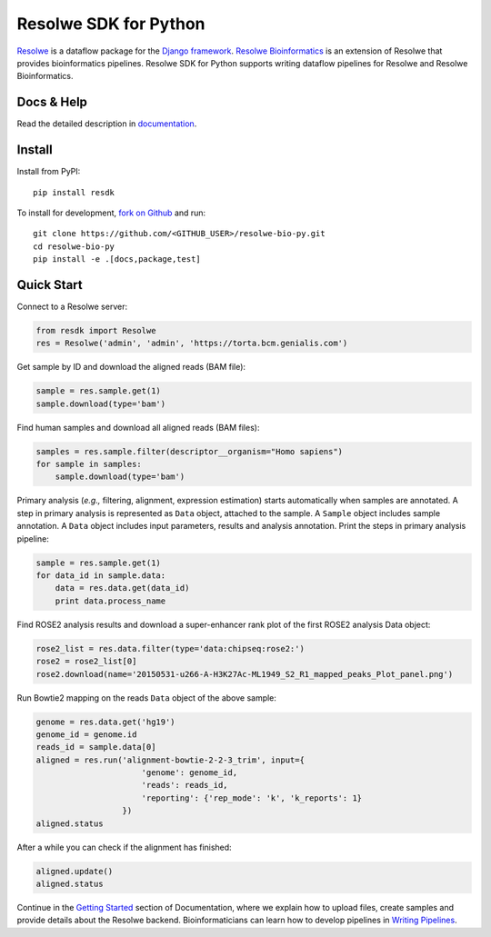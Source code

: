 ======================
Resolwe SDK for Python
======================

|build| |docs| |pypi_version| |pypi_pyversions| |pypi_downloads|

.. |build| image:: https://travis-ci.org/genialis/resolwe-bio-py.svg?branch=master
    :target: https://travis-ci.org/genialis/resolwe-bio-py
    :alt: Build Status

.. |docs| image:: https://readthedocs.org/projects/resdk/badge/?version=latest
    :target: http://resdk.readthedocs.io/
    :alt: Documentation Status

.. |pypi_version| image:: https://img.shields.io/pypi/v/resdk.svg
    :target: https://pypi.python.org/pypi/resdk
    :alt: Version on PyPI

.. |pypi_pyversions| image:: https://img.shields.io/pypi/pyversions/resdk.svg
    :target: https://pypi.python.org/pypi/resdk
    :alt: Supported Python versions

.. |pypi_downloads| image:: https://img.shields.io/pypi/dm/resdk.svg
    :target: https://pypi.python.org/pypi/resdk
    :alt: Number of downloads from PyPI

Resolwe_ is a dataflow package for the `Django framework`_.
`Resolwe Bioinformatics`_ is an extension of Resolwe that provides
bioinformatics pipelines. Resolwe SDK for Python supports writing
dataflow pipelines for Resolwe and Resolwe Bioinformatics.

.. _Resolwe Bioinformatics: https://github.com/genialis/resolwe-bio
.. _Resolwe: https://github.com/genialis/resolwe
.. _Django framework: https://www.djangoproject.com/

Docs & Help
===========

Read the detailed description in documentation_.

.. _documentation: http://resolwe-bio-py.readthedocs.io/

Install
=======

Install from PyPI::

  pip install resdk

To install for development, `fork on Github`_ and run::

  git clone https://github.com/<GITHUB_USER>/resolwe-bio-py.git
  cd resolwe-bio-py
  pip install -e .[docs,package,test]

.. _fork on Github: https://github.com/genialis/resolwe-bio-py

Quick Start
===========

Connect to a Resolwe server:

.. code-block:: python

   from resdk import Resolwe
   res = Resolwe('admin', 'admin', 'https://torta.bcm.genialis.com')

Get sample by ID and download the aligned reads (BAM file):

.. code-block:: python

   sample = res.sample.get(1)
   sample.download(type='bam')

Find human samples and download all aligned reads (BAM files):

.. code-block:: python

   samples = res.sample.filter(descriptor__organism="Homo sapiens")
   for sample in samples:
       sample.download(type='bam')

Primary analysis (*e.g.,* filtering, alignment, expression estimation)
starts automatically when samples are annotated. A step in primary
analysis is represented as ``Data`` object, attached to the sample.
A ``Sample`` object includes sample annotation. A ``Data`` object
includes input parameters, results and analysis annotation. Print the
steps in primary analysis pipeline:

.. code-block:: python

   sample = res.sample.get(1)
   for data_id in sample.data:
       data = res.data.get(data_id)
       print data.process_name

Find ROSE2 analysis results and download a super-enhancer rank plot of
the first ROSE2 analysis Data object:

.. code-block:: python

   rose2_list = res.data.filter(type='data:chipseq:rose2:')
   rose2 = rose2_list[0]
   rose2.download(name='20150531-u266-A-H3K27Ac-ML1949_S2_R1_mapped_peaks_Plot_panel.png')

Run Bowtie2 mapping on the reads ``Data`` object of the above sample:

.. code-block:: python

   genome = res.data.get('hg19')
   genome_id = genome.id
   reads_id = sample.data[0]
   aligned = res.run('alignment-bowtie-2-2-3_trim', input={
                         'genome': genome_id,
                         'reads': reads_id,
                         'reporting': {'rep_mode': 'k', 'k_reports': 1}
                     })
   aligned.status

After a while you can check if the alignment has finished:

.. code-block:: python

   aligned.update()
   aligned.status

Continue in the `Getting Started`_ section of Documentation, where we
explain how to upload files, create samples and provide details about
the Resolwe backend. Bioinformaticians can learn how to develop
pipelines in `Writing Pipelines`_.

.. _Getting Started: http://resdk.readthedocs.io/en/latest/intro.html
.. _Writing Pipelines: http://resdk.readthedocs.io/en/latest/pipelines.html


